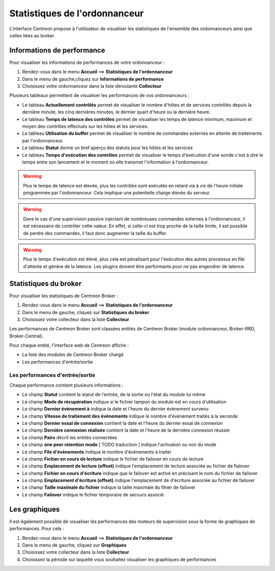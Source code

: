 ==============================
Statistiques de l'ordonnanceur
==============================

L'interface Centreon propose à l'utilisateur de visualiser les statistiques de l'ensemble des ordonnanceurs ainsi que celles liées au broker.

***************************
Informations de performance
***************************

Pour visualiser les informations de performances de votre ordonnanceur :

#. Rendez-vous dans le menu **Accueil** ==> **Statistiques de l'ordonnanceur**
#. Dans le menu de gauche,cliquez sur **Informations de performance**
#. Choisissez votre ordonnanceur dans la liste déroulante **Collecteur**

.. image :: /images/guide_utilisateur/supervision/03statsordonnanceur.png
   :align: center 

Plusieurs tableaux permettent de visualiser les performances de vos ordonnanceurs :

* Le tableau **Actuellement contrôlés** permet de visualiser le nombre d'hôtes et de services contrôlés depuis la dernière minute, les cinq dernières minutes, le dernier quart d'heure ou la dernière heure.
* Le tableau **Temps de latence des contrôles** permet de visualiser les temps de latence minimum, maximum et moyen des contrôles effectués sur les hôtes et les services.
* Le tableau **Utilisation du buffer** permet de visualiser le nombre de commandes externes en attente de traitements par l'ordonnanceur.
* Le tableau **Statut** donne un bref aperçu des statuts pour les hôtes et les services
* Le tableau **Temps d'exécution des contrôles** permet de visualiser le temps d'exécution d'une sonde c'est à dire le temps entre son lancement et le moment où elle transmet l'information à l'ordonnanceur.

.. warning::
    Plus le temps de latence est élevée, plus les contrôles sont exécutés en retard via à vis de l'heure initiale programmée par l'ordonnanceur. Cela implique une potentielle charge élevée du serveur.

.. warning::
    Dans le cas d'une supervision passive injectant de nombreuses commandes externes à l'ordonnanceur, il est nécessaire de contrôler cette valeur. En effet, si celle-ci est trop proche de la taille limite, il est possible de perdre des commandes, il faut donc augmenter la taille du buffer.

.. warning::
    Plus le temps d'exécution est élevé, plus cela est pénalisant pour l'exécution des autres processus en file d'attente et génère de la latence. Les plugins doivent être performants pour ne pas engendrer de latence.

**********************
Statistiques du broker
**********************

Pour visualiser les statistiques de Centreon Broker :

#. Rendez-vous dans le menu **Accueil** ==> **Statistiques de l'ordonnanceur**
#. Dans le menu de gauche, cliquez sur **Statistiques du broker**
#. Choisissez votre collecteur dans la liste **Collecteur**

.. image :: /images/guide_utilisateur/supervision/03statsbroker.png
   :align: center 

Les performances de Centreon Broker sont classées entités de Centreon Broker (module ordonnanceur, Broker-RRD, Broker-Central).

Pour chaque entité, l'interface web de Centreon affiche :

* La liste des modules de Centreon Broker chargé
* Les performances d'entrée/sortie

Les performances d'entrée/sortie
================================

Chaque performance contient plusieurs informations :

.. image :: /images/guide_utilisateur/supervision/03brokerperf.png
   :align: center 

* Le champ **Statut** contient le statut de l'entrée, de la sortie ou l'état du module lui même
* Le champ **Mode de récupération** indique si le fichier tampon du module est en cours d'utilisation
* Le champ **Dernier évènement à** indique la date et l'heure du dernier évènement survenu
* Le champ **Vitesse de traitement des évènements** indique le nombre d'évènement traités à la seconde
* Le champ **Dernier essai de connexion** contient la date et l'heure du dernier essai de connexion
* Le champ **Dernière connexion réalisée** contient la date et l'heure de la dernière connexion réussie
* Le champ **Pairs** décrit les entités connectées
* Le champ **one peer retention mode** [ TODO traduction ] indique l'activation ou non du mode
* Le champ **File d'évènements** indique le nombre d'évènements à traiter
* Le champ **Fichier en cours de lecture** indique le fichier de failover en cours de lecture
* Le champ **Emplacement de lecture (offset)** indique l'emplacement de lecture associée au fichier de fialover
* Le champ **Fichier en cours d'écriture** indique que le failover est activé en précisant le nom du fichier de failover
* Le champ **Emplacement d'écriture (offset)** indique l'emplacement de d'écriture associée au fichier de failover
* Le champ **Taille maximale du fichier** indique la taille maximale du fihier de failover
* Le champ **Failover** indique le fichier temporaire de secours associé

**************
Les graphiques
**************

Il est également possible de visualiser les performances des moteurs de supervision sous la forme de graphiques de performances.
Pour cela :

#. Rendez-vous dans le menu **Accueil** ==> **Statistiques de l'ordonnanceur**
#. Dans le menu de gauche, cliquez sur **Graphiques**
#. Choisissez votre collecteur dans la liste **Collecteur**
#. Choisissez la période sur laquelle vous souhaitez visualiser les graphiques de performances

.. image :: /images/guide_utilisateur/supervision/03graphperf.png
   :align: center 
